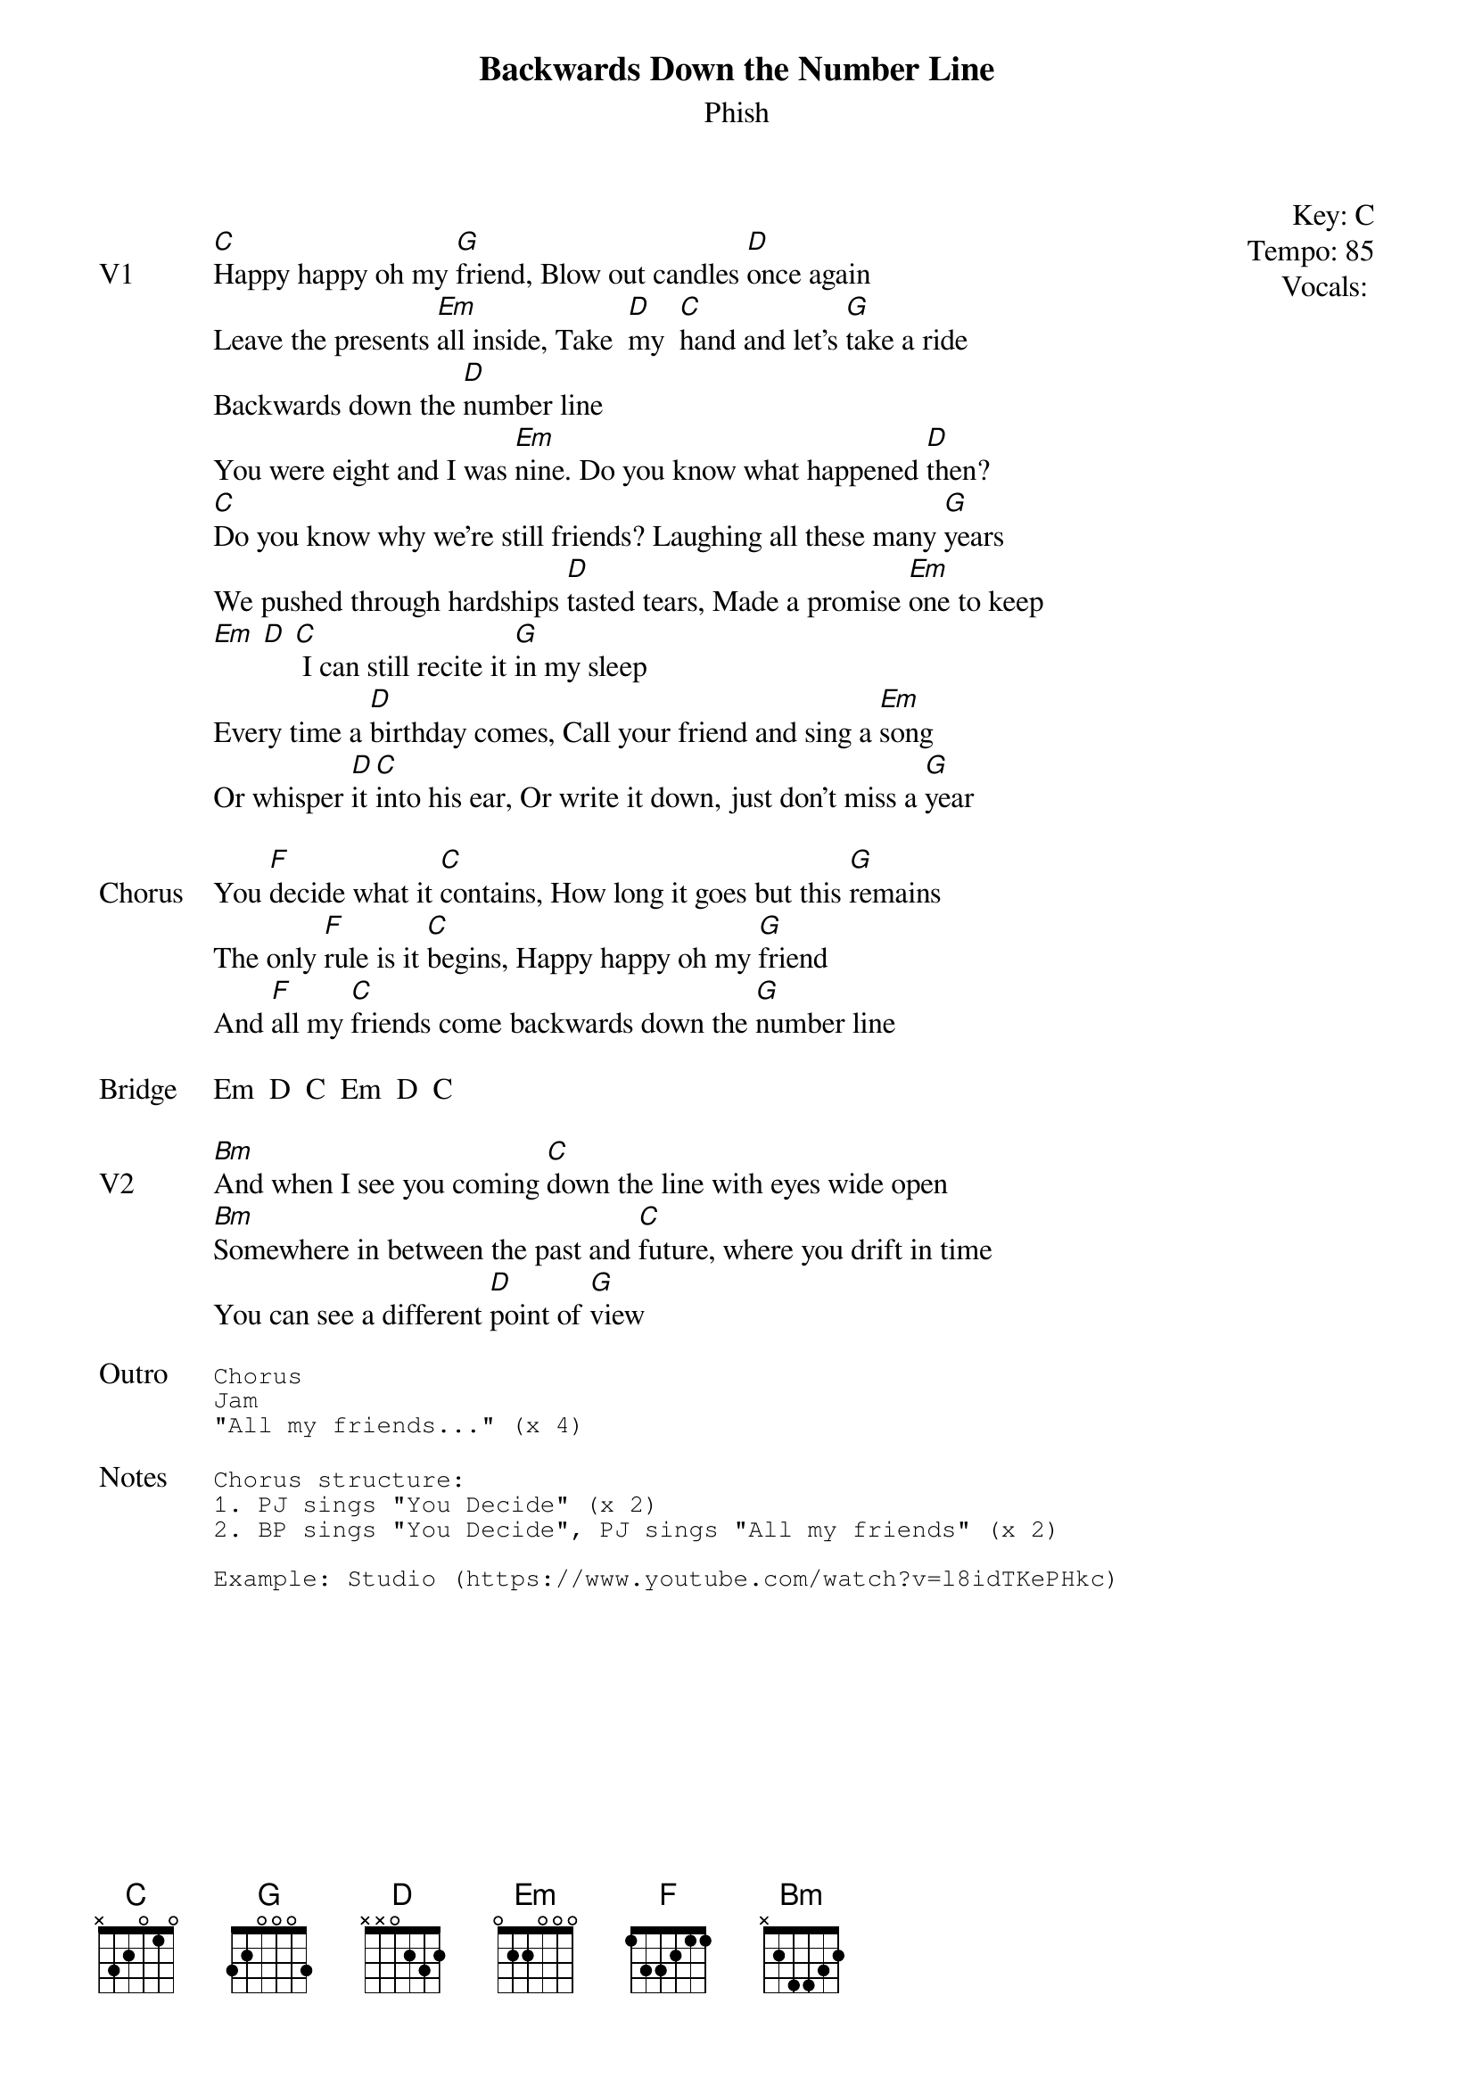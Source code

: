 {t:Backwards Down the Number Line}
{st:Phish}
{key: C}
{tempo: 85}
{meta: vocals PJ}

{start_of_textblock label="" flush="right" anchor="line" x="100%"}
Key: %{key}
Tempo: %{tempo}
Vocals: %{vocals}
{end_of_textblock}

{sov: V1}
[C]Happy happy oh my [G]friend, Blow out candles [D]once again
Leave the presents [Em]all inside, Take  [D]my  [C]hand and let’s [G]take a ride
Backwards down the [D]number line
You were eight and I was [Em]nine. Do you know what happened [D]then?
[C]Do you know why we're still friends? Laughing all these many [G]years
We pushed through hardships [D]tasted tears, Made a promise [Em]one to keep
[Em] [D] [C] I can still recite it [G]in my sleep
Every time a [D]birthday comes, Call your friend and sing a [Em]song
Or whisper [D]it [C]into his ear, Or write it down, just don't miss a [G]year
{eov}

{sov: Chorus}
You [F]decide what it [C]contains, How long it goes but this [G]remains
The only [F]rule is it [C]begins, Happy happy oh my [G]friend
And [F]all my [C]friends come backwards down the [G]number line
{eov}

{sov: Bridge}
Em  D  C  Em  D  C
{eov}

{sov: V2}
[Bm]And when I see you coming [C]down the line with eyes wide open
[Bm]Somewhere in between the past and [C]future, where you drift in time
You can see a different [D]point of [G]view
{eov}

{sot: Outro}
Chorus
Jam
"All my friends..." (x 4)
{eot}

{sot: Notes}
Chorus structure:
1. PJ sings "You Decide" (x 2)
2. BP sings "You Decide", PJ sings "All my friends" (x 2)

Example: Studio (https://www.youtube.com/watch?v=l8idTKePHkc)
{eot}
